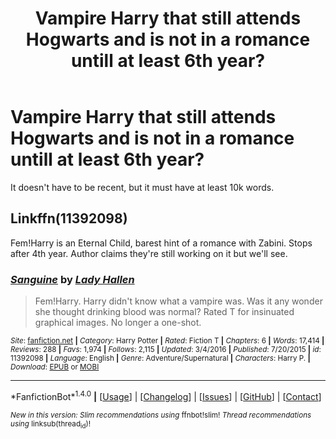 #+TITLE: Vampire Harry that still attends Hogwarts and is not in a romance untill at least 6th year?

* Vampire Harry that still attends Hogwarts and is not in a romance untill at least 6th year?
:PROPERTIES:
:Author: booleanfreud
:Score: 5
:DateUnix: 1505617467.0
:DateShort: 2017-Sep-17
:FlairText: Request
:END:
It doesn't have to be recent, but it must have at least 10k words.


** Linkffn(11392098)

Fem!Harry is an Eternal Child, barest hint of a romance with Zabini. Stops after 4th year. Author claims they're still working on it but we'll see.
:PROPERTIES:
:Author: archangelceaser
:Score: 4
:DateUnix: 1505636244.0
:DateShort: 2017-Sep-17
:END:

*** [[http://www.fanfiction.net/s/11392098/1/][*/Sanguine/*]] by [[https://www.fanfiction.net/u/1949296/Lady-Hallen][/Lady Hallen/]]

#+begin_quote
  Fem!Harry. Harry didn't know what a vampire was. Was it any wonder she thought drinking blood was normal? Rated T for insinuated graphical images. No longer a one-shot.
#+end_quote

^{/Site/: [[http://www.fanfiction.net/][fanfiction.net]] *|* /Category/: Harry Potter *|* /Rated/: Fiction T *|* /Chapters/: 6 *|* /Words/: 17,414 *|* /Reviews/: 288 *|* /Favs/: 1,974 *|* /Follows/: 2,115 *|* /Updated/: 3/4/2016 *|* /Published/: 7/20/2015 *|* /id/: 11392098 *|* /Language/: English *|* /Genre/: Adventure/Supernatural *|* /Characters/: Harry P. *|* /Download/: [[http://www.ff2ebook.com/old/ffn-bot/index.php?id=11392098&source=ff&filetype=epub][EPUB]] or [[http://www.ff2ebook.com/old/ffn-bot/index.php?id=11392098&source=ff&filetype=mobi][MOBI]]}

--------------

*FanfictionBot*^{1.4.0} *|* [[[https://github.com/tusing/reddit-ffn-bot/wiki/Usage][Usage]]] | [[[https://github.com/tusing/reddit-ffn-bot/wiki/Changelog][Changelog]]] | [[[https://github.com/tusing/reddit-ffn-bot/issues/][Issues]]] | [[[https://github.com/tusing/reddit-ffn-bot/][GitHub]]] | [[[https://www.reddit.com/message/compose?to=tusing][Contact]]]

^{/New in this version: Slim recommendations using/ ffnbot!slim! /Thread recommendations using/ linksub(thread_id)!}
:PROPERTIES:
:Author: FanfictionBot
:Score: 1
:DateUnix: 1505636255.0
:DateShort: 2017-Sep-17
:END:
